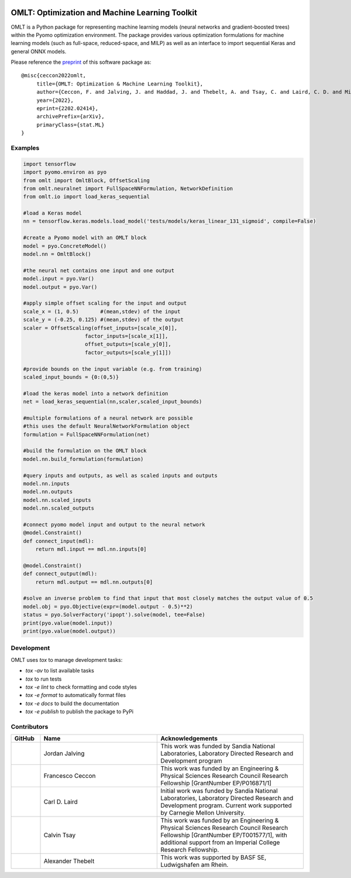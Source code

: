 .. image:: https://user-images.githubusercontent.com/282580/146039921-b3ea73af-7da3-47c1-bdfb-c40ad537a737.png
     :target: https://github.com/cog-imperial/OMLT
     :alt: OMLT
     :align: center
     :width: 200px

.. image:: https://github.com/cog-imperial/OMLT/workflows/CI/badge.svg?branch=main
     :target: https://github.com/cog-imperial/OMLT/actions?workflow=CI
     :alt: CI Status
     
.. image:: https://codecov.io/gh/cog-imperial/OMLT/branch/main/graph/badge.svg?token=9U7WLDINJJ
     :target: https://codecov.io/gh/cog-imperial/OMLT

.. image:: https://readthedocs.org/projects/omlt/badge/?version=latest
     :target: https://omlt.readthedocs.io/en/latest/?badge=latest
     :alt: Documentation Status


===============================================
OMLT: Optimization and Machine Learning Toolkit
===============================================

OMLT is a Python package for representing machine learning models (neural networks and gradient-boosted trees) within the Pyomo optimization environment. The package provides various optimization formulations for machine learning models (such as full-space, reduced-space, and MILP) as well as an interface to import sequential Keras and general ONNX models.

Please reference the `preprint <https://arxiv.org/abs/2202.02414>`_ of this software package as:

::

     @misc{ceccon2022omlt,
          title={OMLT: Optimization & Machine Learning Toolkit},
          author={Ceccon, F. and Jalving, J. and Haddad, J. and Thebelt, A. and Tsay, C. and Laird, C. D. and Misener, R.},
          year={2022},
          eprint={2202.02414},
          archivePrefix={arXiv},
          primaryClass={stat.ML}
     }


Examples
========

.. code-block:: Python

     import tensorflow
     import pyomo.environ as pyo
     from omlt import OmltBlock, OffsetScaling
     from omlt.neuralnet import FullSpaceNNFormulation, NetworkDefinition
     from omlt.io import load_keras_sequential

     #load a Keras model
     nn = tensorflow.keras.models.load_model('tests/models/keras_linear_131_sigmoid', compile=False)

     #create a Pyomo model with an OMLT block
     model = pyo.ConcreteModel()
     model.nn = OmltBlock()

     #the neural net contains one input and one output
     model.input = pyo.Var()
     model.output = pyo.Var()

     #apply simple offset scaling for the input and output
     scale_x = (1, 0.5)       #(mean,stdev) of the input
     scale_y = (-0.25, 0.125) #(mean,stdev) of the output
     scaler = OffsetScaling(offset_inputs=[scale_x[0]],
                         factor_inputs=[scale_x[1]],
                         offset_outputs=[scale_y[0]],
                         factor_outputs=[scale_y[1]])

     #provide bounds on the input variable (e.g. from training)
     scaled_input_bounds = {0:(0,5)}

     #load the keras model into a network definition
     net = load_keras_sequential(nn,scaler,scaled_input_bounds)

     #multiple formulations of a neural network are possible
     #this uses the default NeuralNetworkFormulation object
     formulation = FullSpaceNNFormulation(net)

     #build the formulation on the OMLT block
     model.nn.build_formulation(formulation)

     #query inputs and outputs, as well as scaled inputs and outputs
     model.nn.inputs
     model.nn.outputs
     model.nn.scaled_inputs
     model.nn.scaled_outputs

     #connect pyomo model input and output to the neural network
     @model.Constraint()
     def connect_input(mdl):
         return mdl.input == mdl.nn.inputs[0]

     @model.Constraint()
     def connect_output(mdl):
         return mdl.output == mdl.nn.outputs[0]

     #solve an inverse problem to find that input that most closely matches the output value of 0.5
     model.obj = pyo.Objective(expr=(model.output - 0.5)**2)
     status = pyo.SolverFactory('ipopt').solve(model, tee=False)
     print(pyo.value(model.input))
     print(pyo.value(model.output))


Development
===========

OMLT uses `tox` to manage development tasks:

* `tox -av` to list available tasks
* `tox` to run tests
* `tox -e lint` to check formatting and code styles
* `tox -e format` to automatically format files
* `tox -e docs` to build the documentation
* `tox -e publish` to publish the package to PyPi

Contributors
============

.. list-table::
   :header-rows: 1
   :widths: 10 40 50

   * - GitHub
     - Name
     - Acknowledgements

   * - |jalving|_
     - Jordan Jalving 
     - This work was funded by Sandia National Laboratories, Laboratory Directed Research and Development program

   * - |fracek|_
     - Francesco Ceccon
     - This work was funded by an Engineering & Physical Sciences Research Council Research Fellowship [GrantNumber EP/P016871/1]
     
   * - |carldlaird|_
     - Carl D. Laird
     - Initial work was funded by Sandia National Laboratories, Laboratory Directed Research and Development program. Current work supported by Carnegie Mellon University. 
     
   * - |tsaycal|_
     - Calvin Tsay
     - This work was funded by an Engineering & Physical Sciences Research Council Research Fellowship [GrantNumber EP/T001577/1], with additional support from an Imperial College Research Fellowship.
     
   * - |thebtron|_
     - Alexander Thebelt
     - This work was supported by BASF SE, Ludwigshafen am Rhein.


.. _jalving: https://github.com/jalving
.. |jalving| image:: https://avatars1.githubusercontent.com/u/16785413?s=120&v=4
   :width: 80px

.. _fracek: https://github.com/fracek
.. |fracek| image:: https://avatars1.githubusercontent.com/u/282580?s=120&v=4
   :width: 80px
   
.. _carldlaird: https://github.com/carldlaird
.. |carldlaird| image:: https://avatars.githubusercontent.com/u/18519762?v=4
   :width: 80px
   
.. _tsaycal: https://github.com/tsaycal
.. |tsaycal| image:: https://avatars.githubusercontent.com/u/50914878?s=120&v=4
   :width: 80px
   
.. _thebtron: https://github.com/ThebTron
.. |thebtron| image:: https://avatars.githubusercontent.com/u/31448377?s=120&v=4
   :width: 80px
